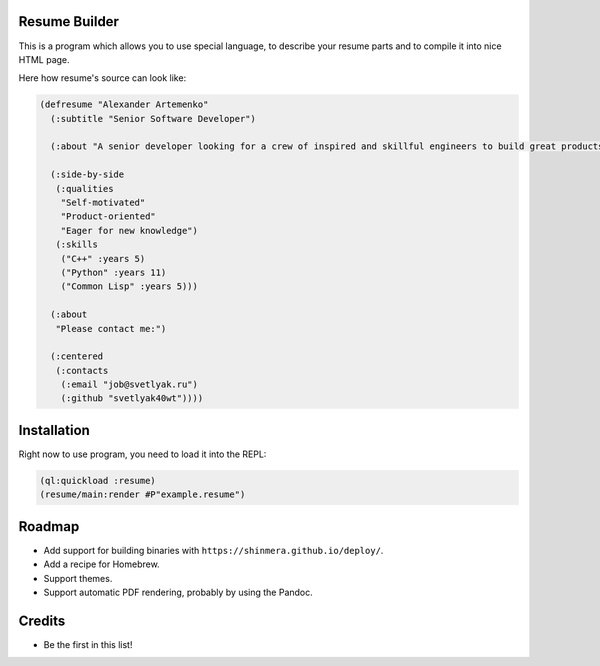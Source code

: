 Resume Builder
--------------

This is a program which allows you to use special language, to
describe your resume parts and to compile it into nice HTML page.

Here how resume's source can look like:

.. code:: lisp

   (defresume "Alexander Artemenko"
     (:subtitle "Senior Software Developer")
     
     (:about "A senior developer looking for a crew of inspired and skillful engineers to build great products.")
     
     (:side-by-side
      (:qualities
       "Self-motivated"
       "Product-oriented"
       "Eager for new knowledge")
      (:skills
       ("C++" :years 5)
       ("Python" :years 11)
       ("Common Lisp" :years 5)))
     
     (:about
      "Please contact me:")
     
     (:centered
      (:contacts
       (:email "job@svetlyak.ru")
       (:github "svetlyak40wt"))))

Installation
------------

Right now to use program, you need to load it into the REPL:

.. code:: common-lisp

   (ql:quickload :resume)
   (resume/main:render #P"example.resume")

Roadmap
-------

* Add support for building binaries with ``https://shinmera.github.io/deploy/``.
* Add a recipe for Homebrew.
* Support themes.
* Support automatic PDF rendering, probably by using the Pandoc.

Credits
-------

* Be the first in this list!
